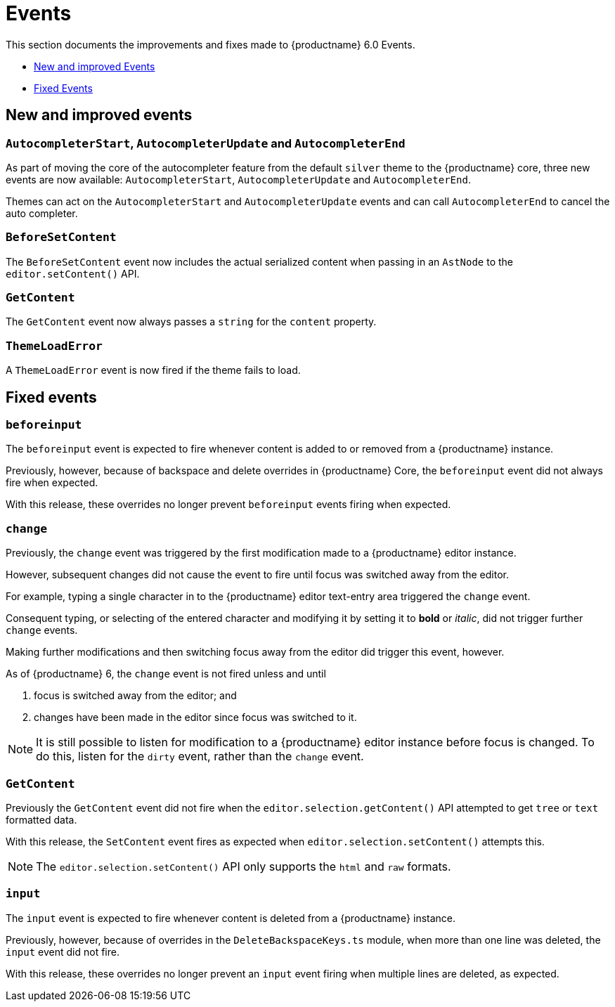 [[events]]
= Events

This section documents the improvements and fixes made to {productname} 6.0 Events.

* xref:new-and-improved-events[New and improved Events]
* xref:fixed-events[Fixed Events]

// tag::events[]
[[new-and-improved-events]]
== New and improved events


[[autocompleter]]
=== `AutocompleterStart`, `AutocompleterUpdate` and `AutocompleterEnd`

As part of moving the core of the autocompleter feature from the default `silver` theme to the {productname} core, three new events are now available: `AutocompleterStart`, `AutocompleterUpdate` and `AutocompleterEnd`.

Themes can act on the `AutocompleterStart` and `AutocompleterUpdate` events and can call `AutocompleterEnd` to cancel the auto completer.


[[before-set-content]]
=== `BeforeSetContent`

The `BeforeSetContent` event now includes the actual serialized content when passing in an `AstNode` to the `editor.setContent()` API.


[[get-content]]
=== `GetContent`

The `GetContent` event now always passes a `string` for the `content` property.


[[theme-load-error]]
=== `ThemeLoadError`

A `ThemeLoadError` event is now fired if the theme fails to load.


[[fixed-events]]
== Fixed events


[[before-input]]
=== `beforeinput`

The `beforeinput` event is expected to fire whenever content is added to or removed from a {productname} instance.

Previously, however, because of backspace and delete overrides in {productname} Core, the `beforeinput` event did not always fire when expected.

With this release, these overrides no longer prevent `beforeinput` events firing when expected.


[[change]]
=== `change`

Previously, the `change` event was triggered by the first modification made to a {productname} editor instance.

However, subsequent changes did not cause the event to fire until focus was switched away from the editor.

For example, typing a single character in to the {productname} editor text-entry area triggered the `change` event.

Consequent typing, or selecting of the entered character and modifying it by setting it to *bold* or _italic_, did not trigger further `change` events.

Making further modifications and then switching focus away from the editor did trigger this event, however.

As of {productname} 6, the `change` event is not fired unless and until

. focus is switched away from the editor; and
. changes have been made in the editor since focus was switched to it.

NOTE: It is still possible to listen for modification to a {productname} editor instance before focus is changed. To do this, listen for the `dirty` event, rather than the `change` event.

[[fixed-get-content]]
=== `GetContent`

Previously the `GetContent` event did not fire when the `editor.selection.getContent()` API attempted to get `tree` or `text` formatted data.

With this release, the `SetContent` event fires as expected when `editor.selection.setContent()` attempts this.

NOTE: The `editor.selection.setContent()` API only supports the `html` and `raw` formats.


[[input]]
=== `input`

The `input` event is expected to fire whenever content is deleted from a {productname} instance.

Previously, however, because of overrides in the `DeleteBackspaceKeys.ts` module, when more than one line was deleted, the `input` event did not fire.

With this release, these overrides no longer prevent an `input` event firing when multiple lines are deleted, as expected.

// end::events[]
